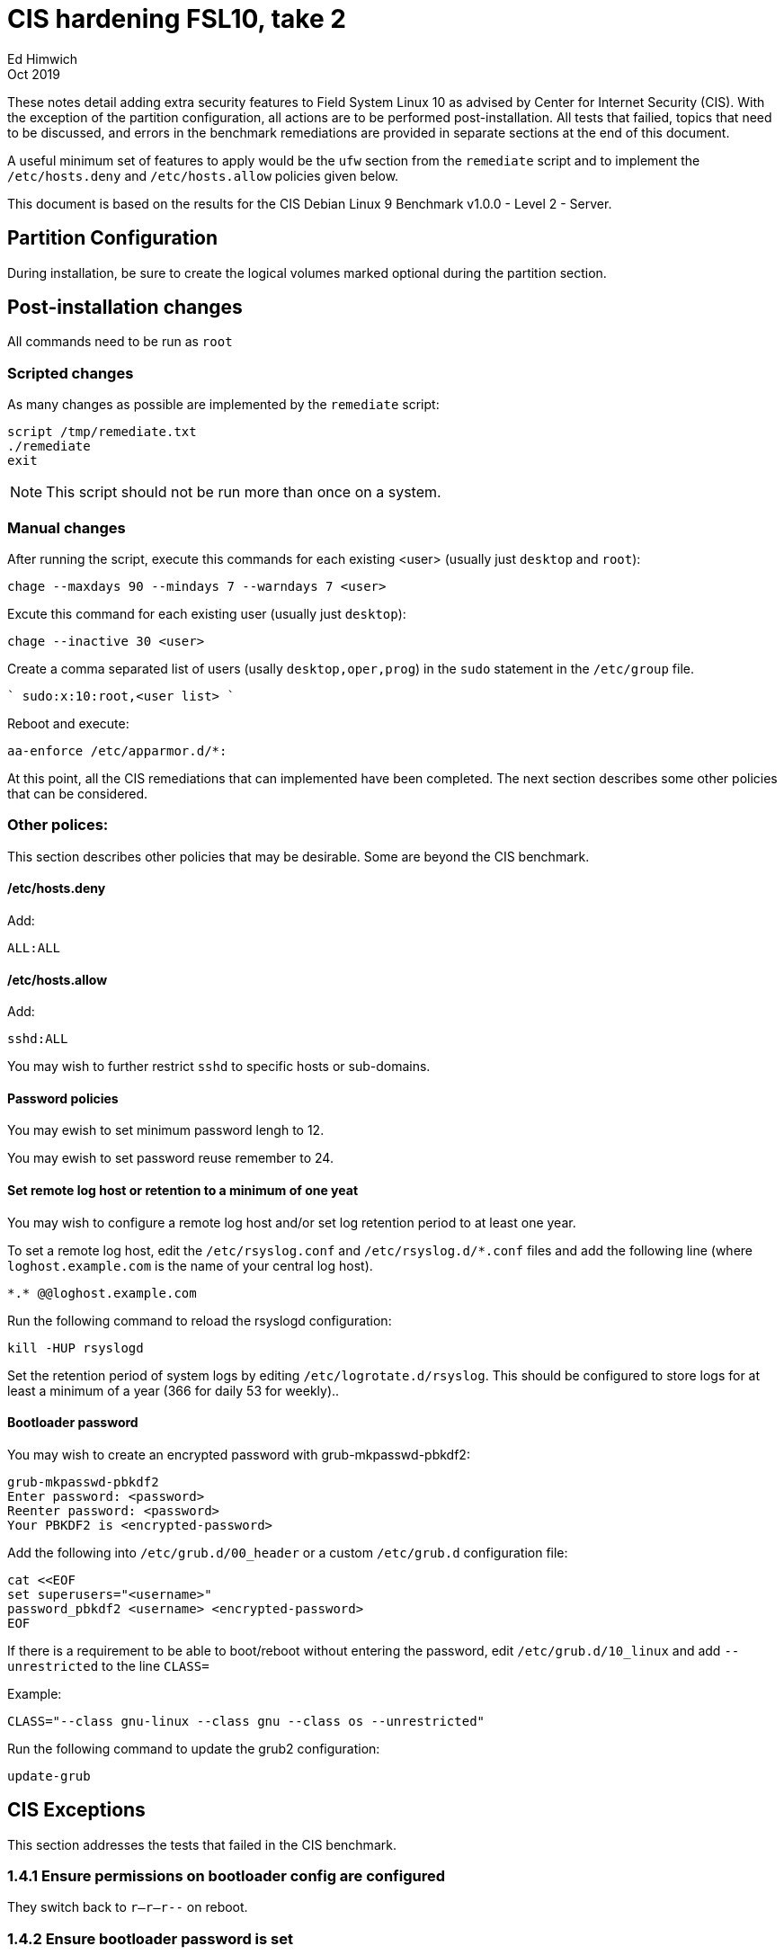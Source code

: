 = CIS hardening FSL10, take 2
Ed Himwich
Oct 2019

These notes detail adding extra security features to Field System
Linux 10 as advised by Center for Internet Security (CIS). With the
exception of the partition configuration, all actions are to be
performed post-installation. All tests that failied, topics that need
to be discussed, and errors in the benchmark remediations are provided
in separate sections at the end of this document.

A useful minimum set of features to apply would be the `ufw` section
from the `remediate` script and to implement the `/etc/hosts.deny` and
`/etc/hosts.allow` policies given below.

This document  is based on the results for the CIS Debian Linux 9
Benchmark v1.0.0 - Level 2 - Server.

== Partition Configuration

During installation, be sure to create the logical volumes marked
optional during the partition section.

== Post-installation changes

All commands need to be run as `root`

=== Scripted changes

As many changes as possible are implemented by the `remediate` script:

....
script /tmp/remediate.txt
./remediate
exit
....

NOTE: This script should not be run more than once on a system.

=== Manual changes

After running the script, execute this commands for each existing
<user> (usually just `desktop` and `root`):

....
chage --maxdays 90 --mindays 7 --warndays 7 <user>
....

Excute this command for each existing user (usually just `desktop`):

....
chage --inactive 30 <user>
....

Create a comma separated list of users (usally `desktop,oper,prog`) in
the `sudo` statement in the `/etc/group` file.

````
sudo:x:10:root,<user list>
````

Reboot and execute:

....
aa-enforce /etc/apparmor.d/*:
....

At this point, all the CIS remediations that can implemented have been
completed. The next section describes some other policies that can be
considered.

=== Other polices:

This section describes other policies that may be desirable. Some
are beyond the CIS benchmark.

==== /etc/hosts.deny

Add:

....
ALL:ALL
....

==== /etc/hosts.allow

Add:

....
sshd:ALL
....

You may wish to further restrict `sshd` to specific hosts or sub-domains.

==== Password policies

You may ewish to set minimum password lengh to 12.

You may ewish to set password reuse remember to 24.

==== Set remote log host or retention to a minimum of one yeat

You may wish to configure a remote log host and/or set log retention
period to at least one year.

To set a remote log host, edit the `/etc/rsyslog.conf` and
`/etc/rsyslog.d/*.conf` files and add the following line (where
`loghost.example.com` is the name of your central log host).

....
*.* @@loghost.example.com
....

Run the following command to reload the rsyslogd configuration:

....
kill -HUP rsyslogd
....

Set the retention period of system logs by editing
`/etc/logrotate.d/rsyslog`. This should be configured to store logs
for at least a minimum of a year (366 for daily 53 for weekly)..

==== Bootloader password

You may wish to create an encrypted password with grub-mkpasswd-pbkdf2:

....
grub-mkpasswd-pbkdf2
Enter password: <password>
Reenter password: <password>
Your PBKDF2 is <encrypted-password>
....

Add the following into `/etc/grub.d/00_header` or a custom
`/etc/grub.d` configuration file:

....
cat <<EOF
set superusers="<username>"
password_pbkdf2 <username> <encrypted-password>
EOF
....

If there is a requirement to be able to boot/reboot without entering
the password, edit `/etc/grub.d/10_linux` and add `--unrestricted` to the
line `CLASS=`

Example:

....
CLASS="--class gnu-linux --class gnu --class os --unrestricted"
....

Run the following command to update the grub2 configuration:

....
update-grub
....

== CIS Exceptions

This section addresses the tests that failed in the CIS benchmark.

=== 1.4.1 Ensure permissions on bootloader config are configured

They switch back to `r--r--r--` on reboot.

=== 1.4.2 Ensure bootloader password is set

TBD

=== 2.2.2 Ensure X Window System is not installed

X Window system is required.

=== 2.2.4 Ensure CUPS is not enabled

CUPS is required.

=== 2.2.11 Ensure IMAP and POP3 server is not enabled

Exim4 is required, it never accepts incoming remote connections.

=== 3.2.4 Ensure suspicious packets are logged

The parameters:

....
net.ipv4.conf.all.log_martians = 1
net.ipv4.conf.default.log_martians = 1
....

are not respected in `/etc/sysctl.conf` or in `/etc/systctl.d/*` on
reboot.  However, then a:

....
sysctl --system
....

will respect them.

=== 3.5 Firewall Configuration

The firewall is configured with `ufw` instead of `iptables` and
`ip6tables`. The configuration is set deny for incoming connections,
enables incoming SSH connections and sets logging for all connections. Setup:

....
apt install ufw
ufw allow OpenSSH
ufw logging on
ufw enable
....

=== 3.5.1.1 Ensure default deny firewall policy

Configured with `ufw`, only incoming `ssh` is allowed.

=== 3.5.1.2 Ensure loopback traffic is configured

Configured with `ufw`.

=== 3.5.1.4 Ensure firewall rules exist for all open ports

Configured with `ufw`.

=== 3.5.2.1 Ensure IPv6 default deny firewall policy

Configured with `ufw`, only incoming `ssh` is allowed.

=== 3.5.2.2 Ensure IPv6 loopback traffic is configured

Configured with `ufw`.

=== 4.2.1.4 Ensure rsyslog is configured to send logs to a remote log host

We need central logging host.

=== 4.2.4 Ensure permissions on all logfiles are configured

All files except `/var/log/wtmp` have the requested permissions. That
file changes on a reboot to `rw-rw-r--', owned by `root.wtmp`.

=== 5.2.6 Ensure SSH X11 forwarding is disabled

We require `ssh` X11 forwarding.

=== 5.3.1 Ensure password creation requirements are configured

We use `cracklib` instead of `pwquality`:

....
apt install libpam-cracklib
touch /etc/pam.d/common-password
cat >/etc/pam.d/common-password <<EOT
password required pam_cracklib.so retry=3 minlen=12 dcredit=-1 ucredit=-1 ocredit=-1 lcredit=-1
EOT
....

== CIS issues that need to be addressed

This section lists further topics related to benchmark that need to be
addressed.

=== 2.2.1.2 Ensure ntp is configured

Need FS ntp configuration.

=== 2.3.4 Ensure `telnet` client is not installed

Would prefer to keep the `telnet` client, it is useful for debugging
ASCII device protocol devices, which we have.  The security weakness
is `telnetd`, which is not installed, nor does the benchmark test
for it.

=== 4.1.1.2 Ensure system is disabled when audit logs are full

This may not be appropriate for an operational system.

=== 5.2.13 Ensure only strong ciphers are used

What ciphers should we use?

=== 5.2.14 Ensure only strong MAC algorithms are used

What MAC alogorithms should we use?

=== 5.2.15 Ensure only strong Key Exchange algorithms are used

What Key Exchange alogorithms should we use?

=== 5.2.16 Ensure SSH Idle Timeout Interval is configured

Five minutes is too short.

=== 5.3.1 Ensure password creation requirements are configured

Should we use the NASA 12 character minimum?

=== 5.4.1.4 Ensure inactive password lock is 30 days or less

This is too short for developers/troubleshooters

== CIS Issues

This section details problems with the recommended remediations.

=== 2.1.2 Ensure openbsd-inetd is not installed

Remediation solves problem, but does not make the test pass. To do the
latter required 'purge'.

=== 2.2.1.2 Ensure ntp is configured

Remediation makes it less secure.

=== 2.3.4 Ensure `telnet` client is not installed

The remediation does not make the test pass, that required 'purge'.

=== 4.1 Configure System Accounting (auditd)

Many of the remedations are described in terms of the contents of
`/etc/audit/audit.rules`. However, the contents of that file are
auto-generated from the files in `/etc/audit/rules.d`, which is where
these remediations must go.

=== 4.1.6 Ensure events that modify the system's network environment are collected

64-bit remediation had b64 and b32 rules concatenated on one line..

=== 4.1.17 Ensure kernel module loading and unloading is collected

64-bit remediation was missing b32 rule.

